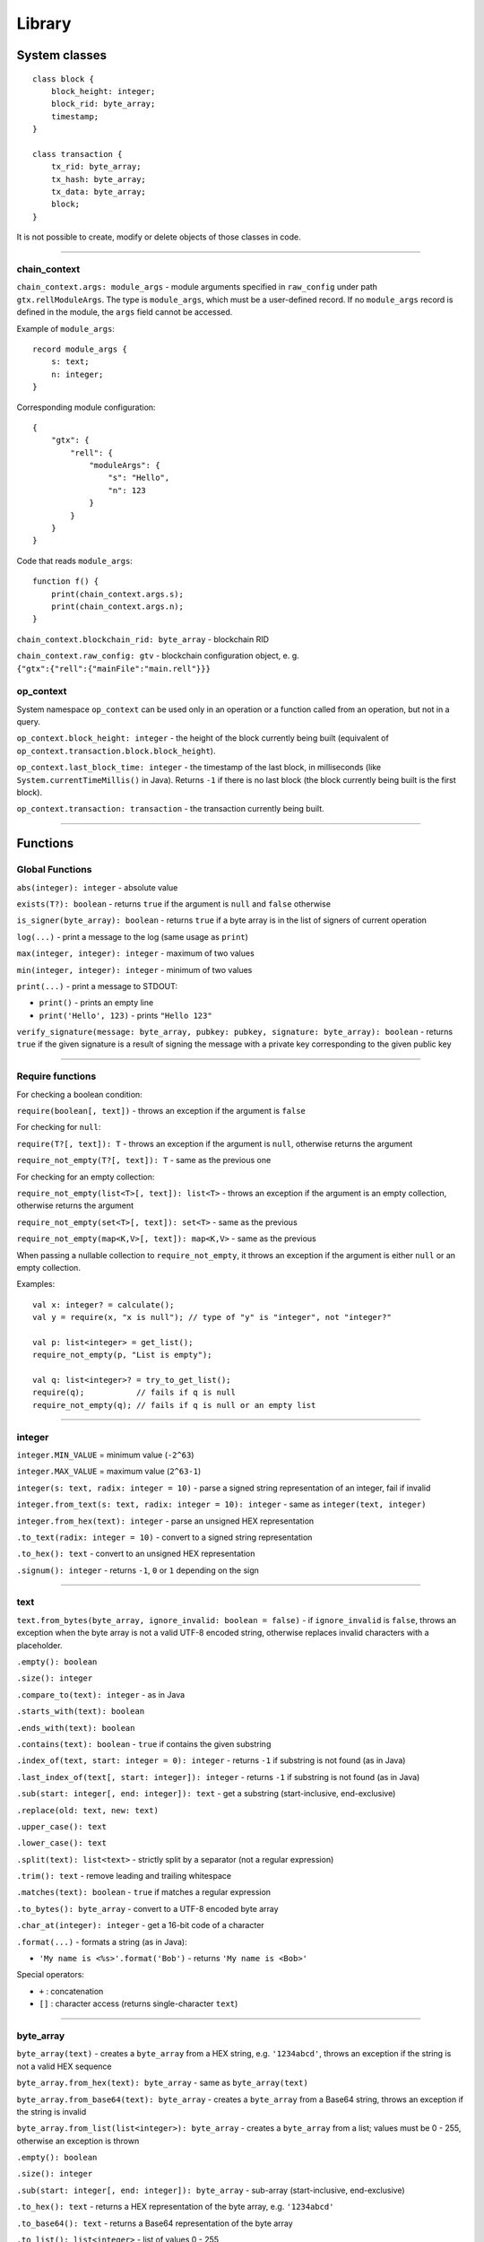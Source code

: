 =======
Library
=======

System classes
==============

::

   class block {
       block_height: integer;
       block_rid: byte_array;
       timestamp;
   }

   class transaction {
       tx_rid: byte_array;
       tx_hash: byte_array;
       tx_data: byte_array;
       block;
   }

It is not possible to create, modify or delete objects of those classes in code.

--------------

chain_context
-------------

``chain_context.args: module_args`` - module arguments specified in ``raw_config`` under path ``gtx.rellModuleArgs``.
The type is ``module_args``, which must be a user-defined record. If no ``module_args`` record is defined in the module,
the ``args`` field cannot be accessed.

Example of ``module_args``:

::

    record module_args {
        s: text;
        n: integer;
    }

Corresponding module configuration:

::

    {
        "gtx": {
            "rell": {
                "moduleArgs": {
                    "s": "Hello",
                    "n": 123
                }
            }
        }
    }

Code that reads ``module_args``:

::

    function f() {
        print(chain_context.args.s);
        print(chain_context.args.n);
    }

``chain_context.blockchain_rid: byte_array`` - blockchain RID

``chain_context.raw_config: gtv`` - blockchain configuration object, e. g. ``{"gtx":{"rell":{"mainFile":"main.rell"}}}``

op_context
----------

System namespace ``op_context`` can be used only in an operation or a function called from an operation, but not in a query.

``op_context.block_height: integer`` - the height of the block currently being built
(equivalent of ``op_context.transaction.block.block_height``).

``op_context.last_block_time: integer`` - the timestamp of the last block, in milliseconds
(like ``System.currentTimeMillis()`` in Java). Returns ``-1`` if there is no last block (the block currently being built
is the first block).

``op_context.transaction: transaction`` - the transaction currently being built.

--------------

Functions
================

Global Functions
----------------

``abs(integer): integer`` - absolute value

``exists(T?): boolean`` - returns ``true`` if the argument is ``null`` and ``false`` otherwise

``is_signer(byte_array): boolean`` - returns ``true`` if a byte array is
in the list of signers of current operation

``log(...)`` - print a message to the log (same usage as ``print``)

``max(integer, integer): integer`` - maximum of two values

``min(integer, integer): integer`` - minimum of two values

``print(...)`` - print a message to STDOUT:

-  ``print()`` - prints an empty line
-  ``print('Hello', 123)`` - prints ``"Hello 123"``

``verify_signature(message: byte_array, pubkey: pubkey, signature: byte_array): boolean`` - returns ``true``
if the given signature is a result of signing the message with a private key corresponding to the given public key

--------------

Require functions
-----------------

For checking a boolean condition:

``require(boolean[, text])`` - throws an exception if the argument is ``false``

For checking for ``null``:

``require(T?[, text]): T`` - throws an exception if the argument is
``null``, otherwise returns the argument

``require_not_empty(T?[, text]): T`` - same as the previous one

For checking for an empty collection:

``require_not_empty(list<T>[, text]): list<T>`` - throws an exception if
the argument is an empty collection, otherwise returns the argument

``require_not_empty(set<T>[, text]): set<T>`` - same as the previous

``require_not_empty(map<K,V>[, text]): map<K,V>`` - same as the previous

When passing a nullable collection to ``require_not_empty``, it throws an
exception if the argument is either ``null`` or an empty collection.

Examples:

::

   val x: integer? = calculate();
   val y = require(x, "x is null"); // type of "y" is "integer", not "integer?"

   val p: list<integer> = get_list();
   require_not_empty(p, "List is empty");

   val q: list<integer>? = try_to_get_list();
   require(q);           // fails if q is null
   require_not_empty(q); // fails if q is null or an empty list

--------------

integer
-------

``integer.MIN_VALUE`` = minimum value (``-2^63``)

``integer.MAX_VALUE`` = maximum value (``2^63-1``)

``integer(s: text, radix: integer = 10)`` - parse a signed string representation of an integer, fail if invalid

``integer.from_text(s: text, radix: integer = 10): integer`` - same as ``integer(text, integer)``

``integer.from_hex(text): integer`` - parse an unsigned HEX representation

``.to_text(radix: integer = 10)`` - convert to a signed string representation

``.to_hex(): text`` - convert to an unsigned HEX representation

``.signum(): integer`` - returns ``-1``, ``0`` or ``1`` depending on the sign

--------------

text
----

``text.from_bytes(byte_array, ignore_invalid: boolean = false)`` - if ``ignore_invalid`` is ``false``,
throws an exception when the byte array is not a valid UTF-8 encoded string, otherwise replaces invalid characters
with a placeholder.

``.empty(): boolean``

``.size(): integer``

``.compare_to(text): integer`` - as in Java

``.starts_with(text): boolean``

``.ends_with(text): boolean``

``.contains(text): boolean`` - ``true`` if contains the given substring

``.index_of(text, start: integer = 0): integer`` - returns ``-1`` if
substring is not found (as in Java)

``.last_index_of(text[, start: integer]): integer`` - returns ``-1`` if
substring is not found (as in Java)

``.sub(start: integer[, end: integer]): text`` - get a substring
(start-inclusive, end-exclusive)

``.replace(old: text, new: text)``

``.upper_case(): text``

``.lower_case(): text``

``.split(text): list<text>`` - strictly split by a separator (not a regular expression)

``.trim(): text`` - remove leading and trailing whitespace

``.matches(text): boolean`` - ``true`` if matches a regular expression

``.to_bytes(): byte_array`` - convert to a UTF-8 encoded byte array

``.char_at(integer): integer`` - get a 16-bit code of a character

``.format(...)`` - formats a string (as in Java):

-  ``'My name is <%s>'.format('Bob')`` - returns ``'My name is <Bob>'``

Special operators:

-  ``+`` : concatenation
-  ``[]`` : character access (returns single-character ``text``)

--------------

byte_array
----------

``byte_array(text)`` - creates a ``byte_array`` from a HEX string, e.g. ``'1234abcd'``, throws an exception if the
string is not a valid HEX sequence

``byte_array.from_hex(text): byte_array`` - same as ``byte_array(text)``

``byte_array.from_base64(text): byte_array`` - creates a ``byte_array`` from a Base64 string, throws an exception if
the string is invalid

``byte_array.from_list(list<integer>): byte_array`` - creates a ``byte_array`` from a list; values must be 0 - 255,
otherwise an exception is thrown

``.empty(): boolean``

``.size(): integer``

``.sub(start: integer[, end: integer]): byte_array`` - sub-array (start-inclusive, end-exclusive)

``.to_hex(): text`` - returns a HEX representation of the byte array, e.g. ``'1234abcd'``

``.to_base64(): text`` - returns a Base64 representation of the byte array

``.to_list(): list<integer>`` - list of values 0 - 255

Special operators:

-  ``+`` : concatenation
-  ``[]`` : element access

--------------

range
-----

``range(start: integer = 0, end: integer, step: integer = 1)`` -
start-inclusive, end-exclusive (as in Python):

-  ``range(10)`` - a range from 0 (inclusive) to 10 (exclusive)
-  ``range(5, 10)`` - from 5 to 10
-  ``range(5, 15, 4)`` - from 5 to 15 with step 4, i. e. ``[5, 9, 13]``
-  ``range(10, 5, -1)`` - produces ``[10, 9, 8, 7, 6]``
-  ``range(10, 5, -3)`` - produces ``[10, 7]``

Special operators:

-  ``in`` - returns ``true`` if the value is in the range (taking ``step`` into account)

--------------

list<T>
--------

Constructors:

``list<T>()`` - a new empty list

``list<T>(list<T>)`` - a copy of the given list (list of subtype is accepted as well)

``list<T>(set<T>)`` - a copy of the given set (set of subtype is accepted)

Methods:

``.add(T): boolean`` - adds an element to the end, always returns ``true``

``.add(pos: integer, T): boolean`` - inserts an element at a position, always returns ``true``

``.add_all(list<T>): boolean``

``.add_all(set<T>): boolean``

``.add_all(pos: integer, list<T>): boolean``

``.add_all(pos: integer, set<T>): boolean``

``.clear()``

``.contains(T): boolean``

``.contains_all(list<T>): boolean``

``.contains_all(set<T>): boolean``

``.empty(): boolean``

``.index_of(T): integer`` - returns ``-1`` if element is not found

``.remove(T): boolean`` - removes the first occurrence of the value, return ``true`` if found

``.remove_all(list<T>): boolean``

``.remove_all(set<T>): boolean``

``.remove_at(pos: integer): T`` - removes an element at a given position

``.size(): integer``

``._sort()`` - sorts this list, returns nothing (name is ``_sort``, because ``sort`` is a keyword in Rell)

``.sorted(): list<T>`` - returns a sorted copy of this list

``.to_text(): text`` - returns e. g. ``'[1, 2, 3, 4, 5]'``

``.sub(start: integer[, end: integer]): list<T>`` - returns a sub-list (start-inclusive, end-exclusive)

Special operators:

-  ``[]`` - element access (read/modify)
-  ``in`` - returns ``true`` if the value is in the list

--------------

virtual<list<T>>
----------------

``virtual<list<T>>.from_gtv(gtv): virtual<list<T>>`` - decodes a Gtv

``.empty(): boolean``

``.get(integer): virtual<T>`` - returns an element, same as ``[]``

``.hash(): byte_array``

``.size(): integer``

``.to_full(): list<T>`` - converts to the original value, fails if the value is not full

``.to_text(): text`` - returns a text representation

Special operators:

-  ``[]`` - element read, returns ``virtual<T>`` (or just ``T`` for simple types)
-  ``in`` - returns ``true`` if the given integer index is present in the virtual list

--------------

set<T>
-------

Constructors:

``set<T>()`` - a new empty set

``set<T>(set<T>)`` - a copy of the given set (set of subtype is accepted as well)

``set<T>(list<T>)`` - a copy of the given list (with duplicates removed)

Methods:

``.add(T): boolean`` - if the element is not in the set, adds it and returns ``true``

``.add_all(list<T>): boolean`` - adds all elements, returns ``true`` if at least one added

``.add_all(set<T>): boolean`` - adds all elements, returns ``true`` if at least one added

``.clear()``

``.contains(T): boolean``

``.contains_all(list<T>): boolean``

``.contains_all(set<T>): boolean``

``.empty(): boolean``

``.remove(T): boolean`` - removes the element, returns ``true`` if found

``.remove_all(list<T>): boolean`` - returns ``true`` if at least one removed

``.remove_all(set<T>): boolean`` - returns ``true`` if at least one removed

``.size(): integer``

``.sorted(): list<T>`` - returns a sorted copy of this set (as a list)

``.to_text(): text`` - returns e. g. ``'[1, 2, 3, 4, 5]'``

Special operators:

-  ``in`` - returns ``true`` if the value is in the set

--------------

virtual<set<T>>
----------------

``virtual<set<T>>.from_gtv(gtv): virtual<set<T>>`` - decodes a Gtv

``.empty(): boolean``

``.hash(): byte_array``

``.size(): integer``

``.to_full(): set<T>`` - converts to the original value, fails if the value is not full

``.to_text(): text`` - returns a text representation

Special operators:

-  ``in`` - returns ``true`` if the given value is present in the virtual set;
   the type of the operand is ``virtual<T>>`` (or just ``T`` for simple types)

--------------

map<K,V>
--------

Constructors:

``map<K,V>()`` - a new empty map

``map<K,V>(map<K,V>)`` - a copy of the given map (map of subtypes is accepted as well)

Methods:

``.clear()``

``.contains(K): boolean``

``.empty(): boolean``

``.get(K): V`` - get value by key (same as ``[]``)

``.put(K, V)`` - adds/replaces a key-value pair

``.keys(): set<K>`` - returns a copy of keys

``.put_all(map<K, V>)`` - adds/replaces all key-value pairs from the given map

``.remove(K): V`` - removes a key-value pair (fails if the key is not in the map)

``.size(): integer``

``.to_text(): text`` - returns e. g. ``'{x=123, y=456}'``

``.values(): list<V>`` - returns a copy of values

Special operators:

-  ``[]`` - get/set value by key
-  ``in`` - returns ``true`` if a key is in the map

--------------

virtual<map<K,V>>
------------------

``virtual<map<K,V>>.from_gtv(gtv): virtual<map<K,V>>`` - decodes a Gtv

``.contains(K): boolean`` - same as operator ``in``

``.empty(): boolean``

``.get(K): virtual<V>`` - same as operator ``[]``

``.hash(): byte_array``

``.keys(): set<K>`` - returns a copy of keys

``.size(): integer``

``.to_full(): map<K,V>`` - converts to the original value, fails if the value is not full

``.to_text(): text`` - returns a text representation

``.values(): list<virtual<V>>`` - returns a copy of values
(if ``V`` is a simple type, returns ``list<V>``)

Special operators:

-  ``[]`` - get value by key, fails if not found, returns ``virtual<V>`` (or just ``V`` for simple types)
-  ``in`` - returns ``true`` if a key is in the map

--------------

enum
------

Assuming ``T`` is an enum type.

``T.values(): list<T>`` - returns all values of the enum, in the order of declaration

``T.value(text): T`` - finds a value by name, throws en exception if not found

``T.value(integer): T`` - finds a value by index, throws an exception if not found

Enum value properties:

``.name: text`` - the name of the enum value

``.value: integer`` - the numeric value (index) associated with the enum value

--------------

gtv
--------

``gtv.from_json(text): gtv`` - decode a ``gtv`` from a JSON string

``gtv.from_json(json): gtv`` - decode a ``gtv`` from a ``json`` value

``gtv.from_bytes(byte_array): gtv`` - decode a ``gtv`` from a binary-encoded form

``.to_json(): json`` - convert to JSON

``.to_bytes(): byte_array`` - convert to bytes

``.hash(): byte_array`` - returns a cryptographic hash of the value

--------------

gtv-related functions
---------------------

Functions available for all Gtv-compatible types:

``T.from_gtv(gtv): T`` - decode from a ``gtv``

``T.from_gtv_pretty(gtv): T`` - decode from a pretty-encoded ``gtv``

``.to_gtv(): gtv`` - convert to a ``gtv``

``.to_gtv_pretty(): gtv`` - convert to a pretty ``gtv``

``.hash(): byte_array`` - returns a cryptographic hash of the value (same as ``.to_gtv().hash()``)

Examples:

::

    val g = [1, 2, 3].to_gtv();
    val l = list<integer>.from_gtv(g);   // Returns [1, 2, 3]
    print(g.hash());

--------------

json
--------

``json(text)`` - create a ``json`` value from a string; fails if not a valid JSON string

``.to_text(): text`` - convert to string

--------------

record
------

Functions available for all ``record`` types:

``T.from_bytes(byte_array): T`` - decode from a binary-encoded ``gtv``
(same as ``T.from_gtv(gtv.from_bytes(x))``)

``T.from_gtv(gtv): T`` - decode from a ``gtv``

``T.from_gtv_pretty(gtv): T`` - decode from a pretty-encoded ``gtv``

``.to_bytes(): byte_array`` - encode in binary format (same as ``.to_gtv().to_bytes()``)

``.to_gtv(): gtv`` - convert to a ``gtv``

``.to_gtv_pretty(): gtv`` - convert to a pretty ``gtv``

--------------

virtual<record>
----------------

``virtual<R>.from_gtv(gtv): R`` - decodes a Gtv

``.hash(): byte_array``

``.to_full(): R`` - converts to the original value, fails if the value is not full

--------------

*Rell v0.9.0*